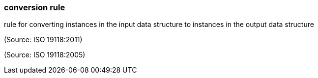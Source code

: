 === conversion rule

rule for converting instances in the input data structure to instances in the output data structure

(Source: ISO 19118:2011)

(Source: ISO 19118:2005)

